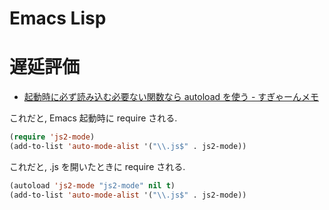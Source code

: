#+OPTIONS: toc:nil
* Emacs Lisp

* 遅延評価
  - [[http://d.hatena.ne.jp/sugyan/20120103/1325594116][起動時に必ず読み込む必要ない関数なら autoload を使う - すぎゃーんメモ]]

これだと, Emacs 起動時に require される.

#+begin_src emacs-lisp
(require 'js2-mode)
(add-to-list 'auto-mode-alist '("\\.js$" . js2-mode))
#+end_src

これだと, .js を開いたときに require される.

#+begin_src emacs-lisp
(autoload 'js2-mode "js2-mode" nil t)
(add-to-list 'auto-mode-alist '("\\.js$" . js2-mode))
#+end_src
